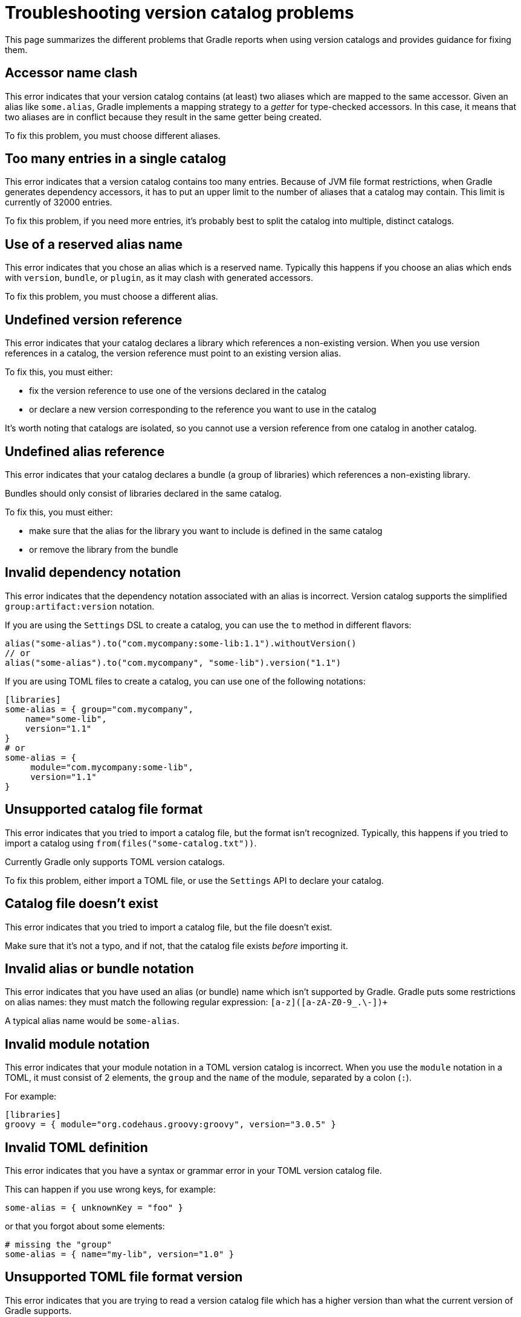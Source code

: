 [[version-catalog-problems]]
= Troubleshooting version catalog problems

This page summarizes the different problems that Gradle reports when using version catalogs and provides guidance for fixing them.

[[accessor_name_clash]]
== Accessor name clash

This error indicates that your version catalog contains (at least) two aliases which are mapped to the same accessor.
Given an alias like `some.alias`, Gradle implements a mapping strategy to a _getter_ for type-checked accessors.
In this case, it means that two aliases are in conflict because they result in the same getter being created.

To fix this problem, you must choose different aliases.

[[too_many_entries]]
== Too many entries in a single catalog

This error indicates that a version catalog contains too many entries.
Because of JVM file format restrictions, when Gradle generates dependency accessors, it has to put an upper limit to the number of aliases that a catalog may contain.
This limit is currently of 32000 entries.

To fix this problem, if you need more entries, it's probably best to split the catalog into multiple, distinct catalogs.

[[reserved_alias_name]]
== Use of a reserved alias name

This error indicates that you chose an alias which is a reserved name.
Typically this happens if you choose an alias which ends with `version`, `bundle`, or `plugin`, as it may clash with generated accessors.

To fix this problem, you must choose a different alias.

[[undefined_version_reference]]
== Undefined version reference

This error indicates that your catalog declares a library which references a non-existing version.
When you use version references in a catalog, the version reference must point to an existing version alias.

To fix this, you must either:

- fix the version reference to use one of the versions declared in the catalog
- or declare a new version corresponding to the reference you want to use in the catalog

It's worth noting that catalogs are isolated, so you cannot use a version reference from one catalog in another catalog.

[[undefined_alias_reference]]
== Undefined alias reference

This error indicates that your catalog declares a bundle (a group of libraries) which references a non-existing library.

Bundles should only consist of libraries declared in the same catalog.

To fix this, you must either:

- make sure that the alias for the library you want to include is defined in the same catalog
- or remove the library from the bundle

[[invalid_dependency_notation]]
== Invalid dependency notation

This error indicates that the dependency notation associated with an alias is incorrect.
Version catalog supports the simplified `group:artifact:version` notation.

If you are using the `Settings` DSL to create a catalog, you can use the `to` method in different flavors:

```groovy
alias("some-alias").to("com.mycompany:some-lib:1.1").withoutVersion()
// or
alias("some-alias").to("com.mycompany", "some-lib").version("1.1")
```

If you are using TOML files to create a catalog, you can use one of the following notations:

```toml
[libraries]
some-alias = { group="com.mycompany",
    name="some-lib",
    version="1.1"
}
# or
some-alias = {
     module="com.mycompany:some-lib",
     version="1.1"
}
```

[[unsupported_file_format]]
== Unsupported catalog file format

This error indicates that you tried to import a catalog file, but the format isn't recognized.
Typically, this happens if you tried to import a catalog using `from(files("some-catalog.txt"))`.

Currently Gradle only supports TOML version catalogs.

To fix this problem, either import a TOML file, or use the `Settings` API to declare your catalog.

[[catalog_file_does_not_exist]]
== Catalog file doesn't exist

This error indicates that you tried to import a catalog file, but the file doesn't exist.

Make sure that it's not a typo, and if not, that the catalog file exists _before_ importing it.

[[invalid_alias_notation]]
== Invalid alias or bundle notation

This error indicates that you have used an alias (or bundle) name which isn't supported by Gradle.
Gradle puts some restrictions on alias names: they must match the following regular expression: `[a-z]([a-zA-Z0-9_.\-])+`

A typical alias name would be `some-alias`.

[[invalid_module_notation]]
== Invalid module notation

This error indicates that your module notation in a TOML version catalog is incorrect.
When you use the `module` notation in a TOML, it must consist of 2 elements, the `group` and the `name` of the module, separated by a colon (`:`).

For example:

```toml
[libraries]
groovy = { module="org.codehaus.groovy:groovy", version="3.0.5" }
```

[[toml_syntax_error]]
== Invalid TOML definition

This error indicates that you have a syntax or grammar error in your TOML version catalog file.

This can happen if you use wrong keys, for example:

```toml
some-alias = { unknownKey = "foo" }
```

or that you forgot about some elements:

```toml
# missing the "group"
some-alias = { name="my-lib", version="1.0" }
```

[[unsupported_format_version]]
== Unsupported TOML file format version

This error indicates that you are trying to read a version catalog file which has a higher version than what the current version of Gradle supports.

This would usually mean that the version catalog file you're trying to use has been produced with a higher release of Gradle than the one you're using.

A potential solution to this is to upgrade your Gradle version.

[[invalid_plugin_notation]]
== Invalid plugin notation

This error indicates that the dependency notation associated with a plugin alias is incorrect.
The TOML version catalog supports the simplified `plugin.id:version` notation when declaring a plugin alias.

Therefore this usually means that you have a notation which consists of a string, but which doesn't separate the plugin id from the plugin version using a semicolon.

[[alias_not_finished]]
== Alias not finished

This error indicates that an alias builder was created, but never registered with the catalog. This is usually because
you didn't call `.version()` or `.withoutVersion()` on the builder.

The solution is to call whichever version method is appropriate.

